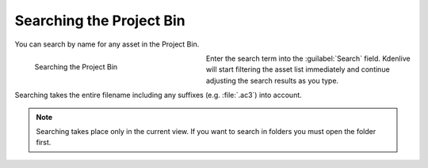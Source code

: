 .. meta::
   :description: Kdenlive Documentation - Using the Project Bin - Searching
   :keywords: KDE, Kdenlive, project bin, working, using, documentation, user manual, video editor, open source, free, learn, easy

.. metadata-placeholder

   :authors: - Annew (https://userbase.kde.org/User:Annew)
             - Claus Christensen
             - Yuri Chornoivan
             - Ttguy (https://userbase.kde.org/User:Ttguy)
             - Bushuev (https://userbase.kde.org/User:Bushuev)
             - Jack (https://userbase.kde.org/User:Jack)
             - Roger (https://userbase.kde.org/User:Roger)
             - Carl Schwan <carl@carlschwan.eu>
             - Eugen Mohr
             - Smolyaninov (https://userbase.kde.org/User:Smolyaninov)
             - Tenzen (https://userbase.kde.org/User:Tenzen)
             - Bernd Jordan (https://discuss.kde.org/u/berndmj)

   :license: Creative Commons License SA 4.0


.. ====================================================================================================
   This file is being .. include(d):: in project_bin_use.rst and the chapter title designation follows the structure of the parent file. Hence the use of --- and ~~~ as chapter designation
   ====================================================================================================

.. _project_bin_searching_the_project_bin:

Searching the Project Bin
-------------------------

You can search by name for any asset in the Project Bin.

.. container:: clear-both

   .. figure:: /images/project_and_asset_management/project_bin_searching.gif
      :width: 332px
      :figwidth: 332px
      :align: left
      :alt: project_bin_searching

      Searching the Project Bin

   Enter the search term into the :guilabel:`Search` field. Kdenlive will start filtering the asset list immediately and continue adjusting the search results as you type.

   Searching takes the entire filename including any suffixes (e.g. :file:`.ac3`) into account.

.. rst-class:: clear-both

.. note:: 
   Searching takes place only in the current view. If you want to search in folders you must open the folder first.
